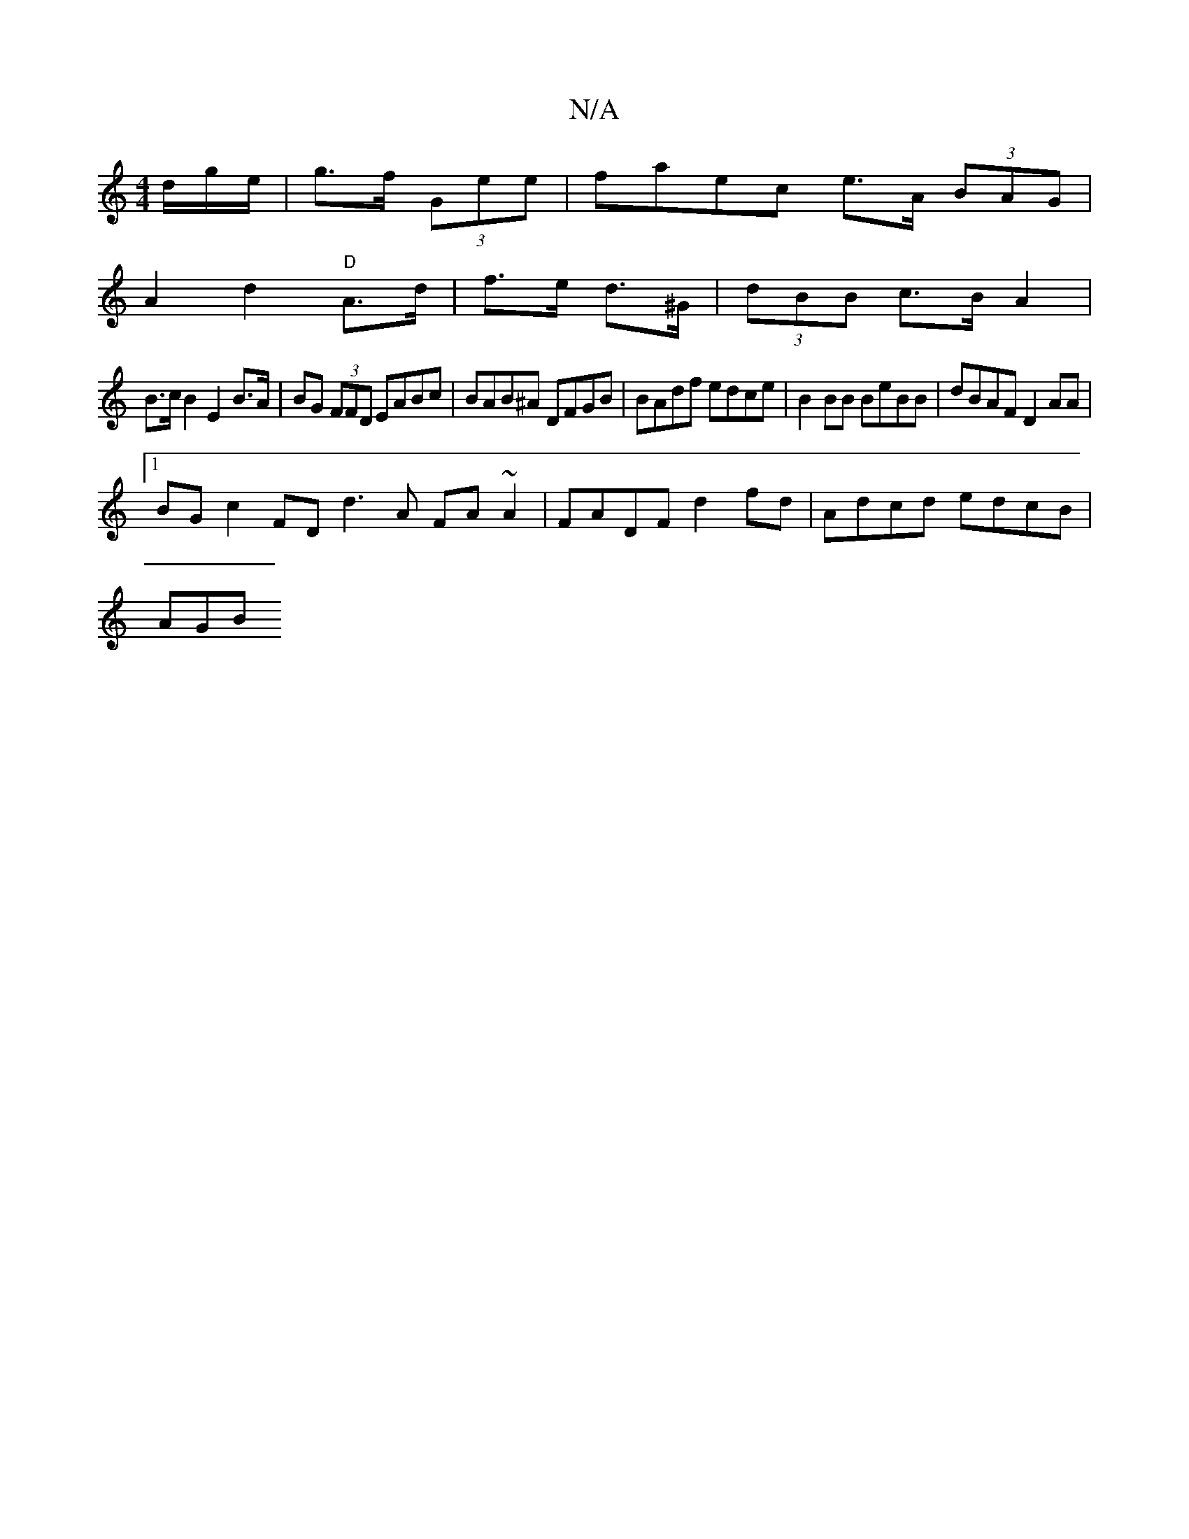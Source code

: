 X:1
T:N/A
M:4/4
R:N/A
K:Cmajor
d/g/e/|g>f (3Gee|faec e>A (3BAG |
A2 d2 "D"A>d | f>e d>^G | (3dBB c>BA2 |
B>c B2 E2 B>A|BG (3FFD EABc|BAB^A DFGB | BAdf edce | B2BB BeBB | dBAF D2 AA |
[1 BG c2 FD d3A FA ~A2|FADF d2fd |Adcd edcB|
AGB